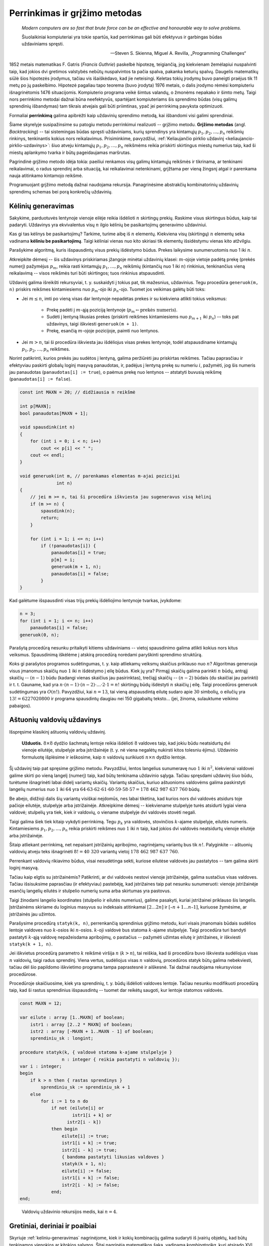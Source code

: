 Perrinkimas ir grįžimo metodas
==============================

    *Modern computers are so fast that brute force can be an effective and honourable way to solve problems.*

    Šiuolaikiniai kompiuteriai yra tokie spartūs, kad perrinkimas gali būti efektyvus ir garbingas būdas uždaviniams spręsti.

    -- Steven S. Skienna, Miguel A. Revilla, „Programming Challenges“

1852 metais matematikas F. Gatris (*Francis Guthrie*) paskelbė hipotezę, teigiančią, jog kiekvienam žemėlapiui nuspalvinti taip, kad jokios dvi gretimos valstybės nebūtų nuspalvintos ta pačia spalva, pakanka keturių spalvų. Daugelis matematikų siūlė šios hipotezės įrodymus, tačiau vis išaiškėdavo, kad jie neteisingi. Keletas tokių įrodymų buvo paneigti praėjus tik 11 metų po jų paskelbimo. Hipotezė pagaliau tapo teorema (buvo įrodyta) 1976 metais, o dalis įrodymo rėmėsi kompiuteriu išnagrinėtomis 1476 situacijomis. Kompiuterio programa veikė šimtus valandų, o žmonėms nepakako ir šimto metų. Taigi nors perrinkimo metodai dažnai būna neefektyvūs, spartėjant kompiuteriams šis sprendimo būdas (visų galimų sprendinių išbandymas) tam tikrais atvejais gali būti priimtinas, ypač jei perrinkimą pavyksta optimizuoti.

Formaliai **perrinkimą** galima apibrėžti kaip uždavinių sprendimo metodą, kai išbandomi visi galimi sprendiniai.

Šiame skyrelyje susipažinsime su patogiu metodu perrinkimui realizuoti -- grįžimo metodu. **Grįžimo metodas** (angl. *Backtracking*) -- tai sistemingas būdas spręsti uždaviniams, kurių sprendinys yra kintamųjų :math:`p_1, p_2, \ldots, p_n` reikšmių rinkinys, tenkinantis kokius nors reikalavimus. Prisiminkime, pavyzdžiui, :ref:`Keliaujančio pirklio uždavinį <keliaujancio-pirklio-uzdavinys>`: šiuo atveju kintamųjų :math:`p_1, p_2, \ldots, p_n` reikšmėms reikia priskirti skirtingus miestų numerius taip, kad ši miestų aplankymo tvarka ir būtų pageidaujamas maršrutas.

Pagrindinė grįžimo metodo idėja tokia: paeiliui renkamos visų galimų kintamųjų reikšmės ir tikrinama, ar tenkinami reikalavimai, o radus sprendinį arba situaciją, kai reikalavimai netenkinami, grįžtama per vieną žingsnį atgal ir parenkama nauja atitinkamo kintamojo reikšmė.

Programuojant grįžimo metodą dažnai naudojama rekursija. Panagrinėsime abstrakčių kombinatorinių uždavinių sprendimų schemas bei porą konkrečių uždavinių.


.. _keliniu-generavimas:

Kėlinių generavimas
-------------------

Sakykime, parduotuvės lentynoje vienoje eilėje reikia išdėlioti :math:`n` skirtingų prekių. Raskime visus skirtingus būdus, kaip tai padaryti. Uždavinys yra ekvivalentus visų :math:`n` ilgio kėlinių be pasikartojimų generavimo uždaviniui.

Kas gi tas kėlinys be pasikartojimų? Tarkime, turime aibę iš :math:`n` elementų. Kiekviena visų (skirtingų) :math:`n` elementų seka vadinama **kėliniu be pasikartojimų**. Taigi kėliniai vienas nuo kito skiriasi tik elementų išsidėstymu vienas kito atžvilgiu.

Parašykime algoritmą, kuris išspausdintų visus prekių išdėstymo būdus. Prekes laikysime sunumeruotomis nuo 1 iki :math:`n`.

Atkreipkite dėmesį -- šis uždavinys priskiriamas įžangoje minėtai uždavinių klasei: :math:`m`-ojoje vietoje padėtą prekę (prekės numerį) pažymėjus :math:`p_m`, reikia rasti kintamųjų :math:`p_1, \ldots, p_n` reikšmių (kintančių nuo 1 iki :math:`n`) rinkinius, tenkinančius vieną reikalavimą -- visos reikšmės turi būti skirtingos; tuos rinkinius atspausdinti.

Uždavinį galima išreikšti rekursyviai, t. y. suskaidyti į tokius pat, tik mažesnius, uždavinius. Tegu procedūra ``generuok(m, n)`` priskirs reikšmes kintamiesiems nuo :math:`p_m`-ojo iki :math:`p_n`-ojo. Tuomet jos veikimas galėtų būti toks:

* Jei :math:`m \le n`, imti po vieną visas dar lentynoje nepadėtas prekes ir su kiekviena atlikti tokius veiksmus:

    * Prekę padėti į :math:`m`-ąją poziciją lentynoje (:math:`p_m \gets \text{prekės numeris}`).
    * Sudėti į lentyną likusias prekes (priskirti reikšmes kintamiesiems nuo :math:`p_{m+1}` iki :math:`p_n`) -- toks pat uždavinys, taigi iškviesti ``generuok(m + 1)``.
    * Prekę, esančią :math:`m`-ojoje pozicijoje, paimti nuo lentynos.

* Jei :math:`m > n`, tai ši procedūra iškviesta jau išdėliojus visas prekes lentynoje, todėl atspausdiname kintamųjų :math:`p_1, p_2, \ldots, p_n` reikšmes.

Norint patikrinti, kurios prekės jau sudėtos į lentyną, galima peržiūrėti jau priskirtas reikšmes. Tačiau paprasčiau ir efektyviau paskirti globalų loginį masyvą panaudotas, ir, padėjus į lentyną prekę su numeriu :math:`i`, pažymėti, jog šis numeris jau panaudotas (``panaudotas[i] := true``), o paėmus prekę nuo lentynos -- atstatyti buvusią reikšmę (``panaudotas[i] := false``).

.. code-block:: c++

    const int MAXN = 20; // didžiausia n reikšmė

    int p[MAXN];
    bool panaudotas[MAXN + 1];

    void spausdink(int n)
    {
        for (int i = 0; i < n; i++)
            cout << p[i] << " ";
        cout << endl;
    }

    void generuok(int m, // parenkamas elementas m-ajai pozicijai
                  int n)
    {
        // jei m >= n, tai ši procedūra iškviesta jau sugeneravus visą kėlinį
        if (m >= n) {
            spausdink(n);
            return;
        }

        for (int i = 1; i <= n; i++)
            if (!panaudotas[i]) {
                panaudotas[i] = true;
                p[m] = i;
                generuok(m + 1, n);
                panaudotas[i] = false;
            }
    }

Kad galėtume išspausdinti visas trijų prekių išdėliojimo lentynoje tvarkas, įvykdome:

.. code-block:: c++

    n = 3;
    for (int i = 1; i <= n; i++)
        panaudotas[i] = false;
    generuok(0, n);

Parašytą procedūrą nesunku pritaikyti kitiems uždaviniams -- vietoj spausdinimo galima atlikti kokius nors kitus veiksmus. Spausdinimą iškėlėme į atskirą procedūrą norėdami paryškinti sprendimo struktūrą.

Koks gi parašytos programos sudėtingumas, t. y. kaip atliekamų veiksmų skaičius priklauso nuo :math:`n`? Algoritmas generuoja visus įmanomus skaičių nuo :math:`1` iki :math:`n` išdėstymo į eilę būdus. Kiek jų yra? Pirmąjį skaičių galima parinkti :math:`n` būdų, antrąjį skaičių -- :math:`(n - 1)` būdu (kadangi vienas skaičius jau pasirinktas), trečiąjį skaičių -- :math:`(n - 2)` būdais (du skaičiai jau parinkti) ir t. t. Gauname, kad yra :math:`n \cdot (n - 1) \cdot (n - 2) \cdot \ldots \cdot 2 \cdot 1 = n!` skirtingų būdų išdėstyti :math:`n` skaičių į eilę. Taigi procedūros generuok sudėtingumas yra :math:`O(n!)`. Pavyzdžiui, kai :math:`n = 13`, tai vieną atspausdintą eilutę sudaro apie :math:`30` simbolių, o eilučių yra :math:`13! = 6227020800` ir programa spausdintų daugiau nei 150 gigabaitų teksto... (jei, žinoma, sulauktume veikimo pabaigos).


Aštuonių valdovių uždavinys
---------------------------

Išspręsime klasikinį aštuonių valdovių uždavinį.

.. _astuoniu-valdoviu-uzdavinys:

    **Užduotis.** :math:`8 \times 8` dydžio šachmatų lentoje reikia išdėlioti :math:`8` valdoves taip, kad jokiu būdu neatsidurtų dvi vienoje eilutėje, stulpelyje arba įstrižainėje (t. y. nė viena negalėtų nukirsti kitos tolesniu ėjimu). Uždavinio formuluotę išplėsime ir ieškosime, kaip :math:`n` valdovių surikiuoti :math:`n \times n` dydžio lentoje.

Šį uždavinį taip pat spręsime grįžimo metodu. Pavyzdžiui, lentos langelius sunumeravę nuo :math:`1` iki :math:`n^2`, kiekvienai valdovei galime skirti po vieną langelį (numerį) taip, kad būtų tenkinama uždavinio sąlyga. Tačiau spręsdami uždavinį šiuo būdu, turėtume išnagrinėti labai didelį variantų skaičių. Variantų skaičius, kuriuo aštuonioms valdovėms galima paskirstyti langelių numerius nuo :math:`1` iki :math:`64` yra :math:`64 \cdot 63 \cdot 62 \cdot 61 \cdot 60 \cdot 59 \cdot 58 \cdot 57 = 178\ 462\ 987\ 637\ 760` būdų.

Be abejo, didžioji dalis šių variantų visiškai neįdomūs, nes labai tikėtina, kad kurios nors dvi valdovės atsidurs toje pačioje eilutėje, stulpelyje arba įstrižainėje. Atkreipkime dėmesį -- kiekviename stulpelyje turės atsidurti lygiai viena valdovė; stulpelių yra tiek, kiek ir valdovių, o viename stulpelyje dvi valdovės stovėti negali.

Taigi galima šiek tiek kitaip vykdyti perrinkimą. Tegu :math:`p_k` yra valdovės, stovinčios :math:`k`-ajame stulpelyje, eilutės numeris. Kintamiesiems :math:`p_1, p_2, \ldots, p_n` reikia priskirti reikšmes nuo :math:`1` iki :math:`n` taip, kad jokios dvi valdovės neatsidurtų vienoje eilutėje arba įstrižainėje.

Šitaip atliekant perrinkimą, net nepaisant įstrižainių apribojimo, nagrinėjamų variantų bus tik :math:`n!`. Palyginkite -- aštuonių valdovių atveju teks išnagrinėti :math:`8! = 40\ 320` variantų vietoj :math:`178\ 462\ 987\ 637\ 760`.

Perrenkant valdovių rikiavimo būdus, visai nesudėtinga sekti, kuriose eilutėse valdovės jau pastatytos -- tam galima skirti loginį masyvą.

Tačiau kaip elgtis su įstrižainėmis? Patikrinti, ar dvi valdovės nestovi vienoje įstrižainėje, galima sustačius visas valdoves. Tačiau išsisuksime paprasčiau (ir efektyviau) pastebėję, kad įstrižaines taip pat nesunku sunumeruoti: vienoje įstrižainėje esančių langelių eilutės ir stulpelio numerių suma arba skirtumas yra pastovus.

Taigi žinodami langelio koordinates (stulpelio ir eilutės numerius), galime pasakyti, kuriai įstrižainei priklauso šis langelis. Įstrižainėms skiriame du loginius masyvus su indeksais atitinkamai :math:`[2 \ldots 2n]` ir :math:`[–n + 1 \ldots n – 1]`, kuriuose žymėsime, ar įstrižainės jau užimtos.

.. todo:: Lentos lentelė/iliustracija.

    Kairėje pavaizduotos įstrižainės numeruojamos eilutės ir stulpelio numerių suma, dešinėje -- skirtumu

Parašysime procedūrą ``statyk(k, n)``, perrenkančią sprendinius grįžimo metodu, kuri visais įmanomais būdais sudėlios lentoje valdoves nuo :math:`k`-osios iki :math:`n`-osios. :math:`k`-oji valdovė bus statoma :math:`k`-ajame stulpelyje. Taigi procedūra turi bandyti pastatyti :math:`k`-ąją valdovę nepažeisdama apribojimų, o pastačius -- pažymėti užimtas eilutę ir įstrižaines, ir iškviesti ``statyk(k + 1, n)``.

Jei iškvietus procedūrą parametro :math:`k` reikšmė viršija :math:`n` (:math:`k > n`), tai reiškia, kad ši procedūra buvo iškviesta sudėliojus visas :math:`n` valdovių, taigi radus sprendinį. Viena vertus, sudėliojus visas :math:`n` valdovių, procedūros statyk būtų galima nebekviesti, tačiau dėl šio papildomo iškvietimo programa tampa paprastesnė ir aiškesnė. Tai dažnai naudojama rekursyviose procedūrose.

Procedūroje skaičiuosime, kiek yra sprendinių, t. y. būdų išdėlioti valdoves lentoje. Tačiau nesunku modifikuoti procedūrą taip, kad ši rastus sprendinius išspausdintų -- tuomet dar reikėtų saugoti, kur lentoje statomos valdovės.

.. code-block:: pascal

    const MAXN = 12;

    var eilute : array [1..MAXN] of boolean;
        istr1 : array [2..2 * MAXN] of boolean;
        istr2 : array [-MAXN + 1..MAXN - 1] of boolean;
        sprendiniu_sk : longint;

    procedure statyk(k, { valdovė statoma k-ajame stulpelyje }
                    n : integer { reikia pastatyti n valdovių });
    var i : integer;
    begin
        if k > n then { rastas sprendinys }
            sprendiniu_sk := sprendiniu_sk + 1
        else
            for i := 1 to n do
                if not (eilute[i] or
                        istr1[i + k] or
                      istr2[i - k])
                then begin
                    eilute[i] := true;
                    istr1[i + k] := true;
                    istr2[i - k] := true;
                    { bandoma pastatyti likusias valdoves }
                    statyk(k + 1, n);
                    eilute[i] := false;
                    istr1[i + k] := false;
                    istr2[i - k] := false;
                end;
    end;

..

    Valdovių uždavinio rekursijos medis, kai :math:`n = 4`.


Gretiniai, deriniai ir poaibiai
-------------------------------

Skyriuje :ref:`keliniu-generavimas` nagrinėjome, kiek ir kokių kombinacijų galima sudaryti iš įvairių objektų, kad būtų tenkinamos vienokios ar kitokios sąlygos. Šitai nagrinėja matematikos šaka, vadinama *kombinatorika*, kuri atsirado XVI amžiuje išpopuliarėjus azartiniams žaidimams. Pirmieji kombinatorikos uždaviniai ir buvo susiję su šiais žaidimais, pavyzdžiui, buvo tiriama, keliais būdais galima išmesti kokį nors taškų skaičių, žaidžiant dviem arba trimis kauliukais.

Kombinatorikos žinių prireikia sprendžiant įvairius olimpiadinius uždavinius. Šiame skyrelyje glaustai išdėstysime, kaip generuoti kitus junginius rekursiniais algoritmais [#pastaba_rekursijai]_.


Gretiniai
^^^^^^^^^

Grįžkime prie pavyzdžio su parduotuve. Sakykime, turime :math:`n` skirtingų prekių, kurias reikia išdėlioti lentynoje; deja, lentynoje telpa tik :math:`k` prekių ir visų prekių iš karto parodyti pirkėjams nepavyks. Reikia rasti visus būdus, kuriais galima išdėlioti prekes lentynoje. Tuščių vietų likti lentynoje negali.

Kitaip sakant, reikia rasti visus **gretinius be pasikartojimų** iš :math:`n` elementų po :math:`k`. Uždavinys labai panašus į jau nagrinėtą kėlinių be pasikartojimų generavimo uždavinį, tiesiog iš :math:`n` elementų renkame tik :math:`k (k \le n)`.

.. code-block:: c++

    const int MAX = 20; // didžiausia n ir k reikšmė

    int p[MAX];
    bool panaudotas[MAX + 1];


    void generuok(int m, // parenkamas elementas m-ajai pozicijai
                  int n, int k)
    {
        // jei m >= k, tai ši procedūra iškviesta jau sugeneravus
        // visą gretinį
        if (m >= k) {
            spausdink(k);
            return;
        }

        for (int i = 1; i <= n; i++)
            if (!panaudotas[i]) {
                panaudotas[i] = true;
                p[m] = i;
                generuok(m + 1, n, k);
                panaudotas[i] = false;
            }
    }

Norėdami gauti visus gretinius iš :math:`5` po :math:`3`, į procedūrą kreipiamės:

.. code-block:: c++

    n = 5;
    k = 3;
    for (int i = 1; i <= n; i++)
        panaudotas[i] = false;
    generuok(0, n, k);

Suskaičiuosime, kiek gali būti skirtingų gretinių be pasikartojimų, tuo pačiu įvertinsime ir algoritmo sudėtingumą. Pirmąją prekę galime rinktis iš visų :math:`n` prekių, antrąją prekę -- iš :math:`(n - 1)` prekės ir t. t. :math:`k`-ąją prekę galime rinktis iš :math:`(n - k + 1)` prekių. Gretinių be pasikartojimų iš :math:`n` elementų po :math:`k` skaičius žymimas :math:`A_n^k` ir lygus:

.. math::

    A_n^k = n \cdot (n - 1) \cdot (n – 2) \cdot ... \cdot (n - k + 1) = \frac{n!}{(n - k)!}


Deriniai
^^^^^^^^

Generuodami gretinius atsižvelgėme į prekių išdėstymą lentynose. Pamėginkime rasti visus būdus, kuriais galima išdėstyti :math:`n` skirtingų prekių lentynoje, kurioje telpa tik :math:`k` prekių (lentynoje neturi likti tuščių vietų) nekreipiant dėmesio į prekių išdėstymą, t. y. kai rūpi tik tai, kokios prekės yra lentynoje, tačiau nesvarbu, kokia tvarka jos ten išdėliotos. Kitaip sakant, reikia sugeneruoti visus **derinius be pasikartojimų** iš :math:`n` elementų po :math:`k`.

Derinius galima generuoti kaip gretinius, laikantis vienos papildomos taisyklės: prekės dėliojamos taip, kad jų numeriai sudarytų didėjančią seką, t. y. :math:`p_1 < p_2 < p_3 < \ldots < p_k`. Derinius generuojančiai rekursinei procedūrai prireiks vieno papildomo parametro, kuris rodytų, nuo kurio elemento galime rinkti tolesnius elementus.

    Keletas derinių iš penkių prekių po tris (tvarka deriniuose nesvarbi)

.. code-block:: c++

    const int MAX = 20; // didžiausia n ir k reikšmė

    int p[MAX];
    bool panaudotas[MAX + 1];

    void generuok(int m, int n, int k, int s)
    {
        // jei m >= k, tai ši procedūra iškviesta jau sugeneravus visą derinį
        if (m >= k) {
            spausdink(k);
            return;
        }
        // bus renkamasi tik iš elementų, didesnių arba lygių „s“
        // parenkamas elementas m-ajai pozicijai
        for (int i = s; i <= n; i++)
            if (!panaudotas[i]) {
                panaudotas[i] = true;
                p[m] = i;
                generuok(m + 1, n, k, i + 1);
                panaudotas[i] = false;
            }
    }

Norėdami gauti visus skirtingus derinius iš :math:`5` elementų po :math:`3`, į procedūrą kreipiamės:

.. code-block:: c++

    n = 5;
    k = 3;
    for (int i = 1; i <= n; i++)
        panaudotas[i] = false;
    generuok(0, n, k, 1);

Beliko apskaičiuoti, kiek gali būti skirtingų derinių be pasikartojimų iš :math:`n` po :math:`k`. Šį skaičių pažymėkime :math:`C_n^k`.

Sakykime, turime konkretų derinį. Jei paimtume visus jo perstatymus, gautume visus kėlinius be pasikartojimų iš tų :math:`k` derinį sudarančių elementų. Tokių kėlinių gali būti :math:`k!`.

O jei kartu paimtume visus kiekvieno galimo derinio perstatymus, gautume visus gretinius be pasikartojimų iš n elementų po :math:`k`. Žinome, kad jų gali būti :math:`A_n^k = \frac{n!}{(n - k)!}`. Gauname:

.. math::

    C_n^k = \frac{n!}{(n - k)! \cdot k!}

Pavyzdžiui, jei turime :math:`10` prekių, o lentynoje telpa :math:`7` prekės, tai nepaisydami prekių išdėstymo tvarkos šias prekes galime išdėlioti lentynoje :math:`\ldots` būdų.


Poaibiai
^^^^^^^^

Visus galimus :math:`n` elementų aibės poaibius galime gauti generuodami iš eilės :math:`0, 1, 2, \ldots, n` ilgio derinius be pasikartojimų. Galimas ir dar paprastesnis būdas: pakanka sugeneruoti visus įmanomus žodžius, kurių ilgis :math:`n` iš abėcėlės :math:`\{\text{true}, \text{false}\}`.

    21 pav. Abėcėlės :math:`\{\text{true}, \text{false}\}` žodžių transformavimo į poaibius pavyzdys

.. code-block:: c++

    const int MAXN = 20; // didžiausia n reikšmė

    bool parinktas[MAXN + 1];
        
    void spausdink(int n)
    {
        cout << "{ ";
        for (int i = 0; i < n; i++)
            if (parinktas[i])
                cout << i << " ";
        cout << "}" << endl;
    }

    void generuok(int k, int n)
    {
        // Nagrinėjamas k-asis n elementų aibės narys.
        // Jei k >= n, tai ši procedūra iškviesta jau sugeneravus visą poaibį.
        if (k >= n) {
            spausdink(k);
            return;
        }

        // Generuojame poaibius, kuriuose nėra k-ojo elemento
        parinktas[k] = false;
        generuok(k + 1, n);

        // Generuojame poaibius, kuriuose yra k-asis elementas
        parinktas[k] = true;
        generuok(k + 1, n);
    }

Norėdami gauti visus poaibius iš 4 elementų, į procedūrą generuok kreipiamės:

.. code-block:: c++

    generuok(0, 4);

Suskaičiuosime, kiek skirtingų poaibių turės aibė iš :math:`n` elementų, o tuo pačiu ir algoritmo sudėtingumą. Poaibių skaičius lygus visų įmanomų :math:`n` ilgio žodžių iš abėcėlės :math:`\{\text{true}, \text{false}\}` skaičiui. Kadangi kiekvieną tokio žodžio raidę galime parinkti dviem būdais (atitinkamas elementas arba įtraukiamas į poaibį, arba ne), tai tokių žodžių (ir galimų poaibių) skaičius lygus :math:`2^n`.


Uždavinys *Pakyla*
------------------

Panagrinėsime vieną uždavinį, kurio sprendimui reikia taikyti kombinatorikos žinias ir perrinkti visus įmanomus variantus.

    Tarp dviejų taškų :math:`A` ir :math:`B` norime pastatyti pakylą, kurios aukštis :math:`H` metrų. Į pakylos viršų tiek iš taško :math:`A`, tiek iš taško :math:`B` turi vesti kylantys laiptai. Laiptų pakopos aukštis yra :math:`1` metras. Nesunku apskaičiuoti, kad pakylą turi sudaryti :math:`(2H - 1)` pakopų -- po :math:`(H – 1)` iš kiekvienos pusės bei viršutinė. Pirmoji laiptų, kylančių iš taško :math:`A` (taško :math:`B`), pakopa turi prasidėti taške :math:`A` (atitinkamai taške :math:`B`).
    Atstumas tarp taškų :math:`A` ir :math:`B` lygus :math:`P` metrų. O kiekvienos pakopos plotis turi būti lygus sveikajam metrų skaičiui. Aukščiausioje dalyje esančios pakopos plotis turi būti lygus :math:`V` metrų.
    **Užduotis.** Reikia rasti visus galimus skirtingus būdus pakylai įrengti. Dvi pakylos laikomos skirtingomis, jei jų aukštis skiriasi bent vienoje pozicijoje tarp taškų :math:`A` ir :math:`B`.
    Galioja ribojimai: pradiniai duomenys tokie, kad galimų variantų skaičius pakylai įrengti neviršija :math:`20000`.

Prieš sprendžiant uždavinį, svarbu tiksliai apibrėžti, ko iš tiesų ieškome. Kiekvieną galimą pakylą atitinka didėjanti skaičių nuo :math:`0` iki :math:`P` seka :math:`\{S_i\}`, kurią sudaro lygiai :math:`2H` skaičių ir kuri tenkina papildomus ribojimus:

* :math:`S_1 = 0`
* :math:`S_{2H} = P`
* :math:`S_{H + 1} – S_H = V`.

Kiekvienas šios sekos elementas rodo vietą (koordinatę :math:`x`), kurioje keičiasi pakopos aukštis. Pavyzdžiui, paveiksle pavaizduotą pakylą atitinka skaičių seka :math:`0, 2, 3, 4, 7, 8, 10, 12`.

Taigi pirmojo ir paskutinio nario reikšmės yra fiksuotos, o :math:`(H + 1)`-ojo nario reikšmė priklauso nuo :math:`H`-ojo nario: :math:`S_{H + 1} = S_H + V`. Nesunku apriboti :math:`k`-ojo nario reikšmę:

.. math::

    S_{k–1} < S_k \le P – (V – 1) – (2H – k) , \text{ jei } 2 \le k \le H,
    S_{k–1} < S_k \le P – (2H – k) , \text{ jei } H + 2 \le k \le 2H – 1.

Apatinis ribojimas išplaukia iš to, kad seka yra didėjanti, o viršutinis -- kad nepritrūktų skaičių sekai užbaigti.

Gavome derinių generavimo uždavinį, tik tam tikrais ribojimais maksimalioms pozicijų reikšmėms.

Pasinaudosime jau žinomu derinių generavimo algoritmu, kurį pritaikysime šio uždavinio sprendimui. Beje, sutarsime, kad sprendinys egzistuoja.

.. code-block:: pascal

    const MAXH = 100; { maksimalus pakylos aukštis }

    var s : array [1..2*MAXH] of integer;
        P, H, V : integer;

    procedure generuok(k : integer);
    { generuoja sekos narį, kurio numeris k }
    var i, max : integer;
    begin
        if k = 2*H then
            { sugeneruoti visi nariai (paskutinis žinomas iš anksto) }
            spausdink(2*H)[21]
        else if k = H+1 then begin
            { (H+1)-osios pakopos viršūnės plotis fiksuotas }
            s[k] := s[k-1]+V;
            generuok(k+1);
        end
        else begin
            { nagrinėjamos visos galimos k-ojo nario reikšmės }
            if k <= H then
                max := P-(2*H-k)-(V-1)
            else
                max := P-(2*H-k);
            for i := s[k-1]+1 to max do begin
                s[k] := i;
                generuok(k+1);
            end;
        end;
    end;

Į procedūrą generuok turi būti kreipiamasi tokiu būdu:

.. code-block:: pascal

    S[1] := 0;
    S[2*H] := P;
    generuok(2);


Perrinkimo optimizavimas
------------------------

Panagrinėkime dar vieną pavyzdį. Sakykime, saugos kodą, kurį reikia surinkti įeinant į laiptinę, sudaro :math:`3` skaitmenys. Norint jį atspėti, reikia išbandyti :math:`10^3 = 1000` variantų. Jei vieną kodą galima surinkti ir pabandyti atidaryti duris per :math:`3` sekundes, tai visus variantus pavyks išbandyti per :math:`50` minučių. Tačiau jei saugos kodą sudarytų :math:`4` skaitmenys, tai visiems :math:`10^4 = 10000` variantams išbandyti prireiktų daugiau nei :math:`8` valandų. Matome, kad pradiniams duomenims (t. y. skaitmenų skaičiui) padidėjus :math:`33\%`, galimų sprendinių skaičius padidėja :math:`900\%`. Toks staigus sprendinių skaičiaus augimas vadinamas **kombinatoriniu sprogimu**.

Vienas didžiausių perrinkimo trūkumų yra tai, kad susiduriama su kombinatoriniu sprogimu. Generuojant kombinatorinius objektus kitaip ir negali būti: reikia rasti visus objektus, o jų yra daug, taigi ir algoritmų sudėtingumas turi būti didelis. Tačiau dažniau tenka ieškoti tam tikros kombinacijos, t. y. sprendinio, tenkinančio konkrečias sąlygas.

Todėl daugelyje tokių uždavinių stengiamasi **optimizuoti paiešką**. Vienas galimų optimizavimo būdų -- paanalizuoti sprendinio struktūrą ir sumažinti galimų sprendinių paieškos erdvę. Taip darėme :ref:`Aštuonių valdovių uždavinyje <astuoniu-valdoviu-uzdavinys>`. Pradinė sprendinių erdvė buvo gana didelė: buvo sutarta, kad kiekviena valdovė gali stovėti bet kuriame lentos langelyje (po vieną valdovę langelyje), ir galimų variantų skaičius viršijo :math:`4 \cdot 10^9`. Tačiau jei perrenkant variantus, kiekviena valdovė statoma tik į tuščią eilutę -- tai išnagrinėjamų variantų skaičius iš karto sumažėja iki :math:`8! = 40320`.

Gali pavykti sumažinti ir skyrelio pradžioje pateikto uždavinio paieškos erdvę. Jei žinoma, kad visi skaičiai turi būti paspausti vienu metu, tai saugos kode nebus pasikartojančių skaitmenų. Be to, šitaip parenkant kodą nenustatoma skaitmenų tvarka, todėl galime dar sumažinti sprendinių erdvę: pakanka išbandyti visus derinius. Pavyzdžiui, bandant atspėti keturių skaitmenų saugos kodą, mus domina visi deriniai iš :math:`10` po :math:`4`. Jų skaičius yra :math:`C_10^4 = 210` (palyginkite su :math:`10000`).

Jei reikalingas tik vienas sprendinys, paiešką verta optimizuoti parenkant sprendinių nagrinėjimo tvarką taip, kad tikėtini sprendiniai būtų nagrinėjami pirmiausia, jei tik tai įmanoma padaryti.

Yra įvairiausių kitų metodų paieškai pagreitinti, dažnai priimtinų tik konkrečiam uždaviniui Pavyzdžiui, ieškant geriausio ėjimo stalo žaidimuose, naudojama *Minimax* paieška su *Alfa-Beta* atkirtimu; šis metodas leidžia anksčiau atkirsti daug neperspektyvių paieškos medžio šakų


.. rubric:: Išnašos

.. [#pastaba_rekursijai] Yra efektyvesnių (nerekursinių) kombinatorinius objektus generuojančių algoritmų, tačiau rekursiniai algoritmai yra intuityvesni ir lengviau realizuojami.
